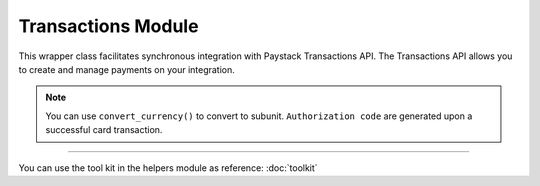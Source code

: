===========================================
Transactions Module
===========================================

This wrapper class facilitates synchronous integration with Paystack Transactions API. The Transactions API allows you to create and manage payments on your integration.

.. note::

    You can use ``convert_currency()`` to convert to subunit. ``Authorization code`` are generated upon a successful card transaction.

--------------

.. py:class:: TransactionClientAPI(secret_key: str = None)

    Paystack Transaction API Reference: `Transaction`_

    .. py:method:: charge_authorization(email: str, amount: int, authorization_code: str, reference: str | None = None, currency: str | None = None, channels: List[str] | None = None, subaccount: str | None = None, transaction_charge: int | None = None, bearer: str | None = None, queue: bool | None = None, metadata: Dict[str, List[Dict[str, Any]]] | None = None)→ PayStackResponse

        Charge an authorization transaction

        :param email: The email of the customer
        :type email: str
        :param amount: amount should be in subunit in this case 10000 kobo = 100 naira.
        :type amount: int
        :param authorization_code: Value: AUTH***************RW2
        :type authorization_code: str
        :param reference: This is a unique reference.
        :type reference: str, optional
        :param currency:
        :type currency: str, optional
        :param channels: ``Channels.value.value``
        :type channels: list, optional
        :param subaccount:
        :type subaccount: str, optional
        :param transaction_charge: Amount of transaction charge to charge
        :type transaction_charge: int, optional
        :param bearer: Who bears Paystack charges? Two options: ``account`` | ``subaccount``
        :type bearer: str, optional
        :param queue: If set to true, the transaction will be queued for processing
        :type queue: bool, optional
        :param metadata: JSON object of custom data.
        :type metadata: Dict[str, List[Dict[str, Any]]]

        :return: The response from the API
        :rtype: PayStackResponse object

    .. py:method:: export_transactions(per_page: int | None = 50, page: int | None = 1, customer: int | None = None, currency: str | None = None, amount: int | None = None, status: str | None = None, settled: bool | None = None, settlement: int | None = None, payment_page: int | None = None, from_date: date | None = None, to_date: date | None = None)→ PayStackResponse

        Export transactions

        :param per_page: The number of transaction records to return per page.
        :type per_page: int, optional
        :param page: The page to return.
        :type page: int, optional
        :param customer:
        :type customer: str, optional
        :param currency:
        :type currency: str, optional
        :param amount:
        :type amount: int, optional
        :param status:
        :type status: str, optional
        :param settled:
        :type settled: bool,optional
        :param settlement:
        :type settlement: int, optional
        :param payment_page:
        :type payment_page: int, optional
        :param from_date: The customer's from date.
        :type from_date: date, optional
        :param to_date: The customer's to date.
        :type to_date: date, optional

        :return: The response from the API
        :rtype: PayStackResponse object

    .. py:method:: fetch_transaction(transaction_id: int)→ PayStackResponse

        Fetch details of a specific transaction

        :param transaction_id: ID of the transaction
        :type transaction_id: int

        :return: The response from the API
        :rtype: PayStackResponse object

    .. py:method:: initialize(email: str, amount: int, currency: str | None = None, reference: str | None = None, callback_url: str | None = None, plan: str | None = None, invoice_limit: int | None = None, channels: List[str] | None = None, split_code: str | None = None, subaccount: str | None = None, transaction_charge: int | None = None, bearer: str | None = None, metadata: Dict[str, Any] | None = None)→ PayStackResponse

        Initiate a transaction

        :param email:
        :type email: str
        :param amount:
        :type amount: int
        :param currency:
        :type currency: str, optional
        :param reference: This is a unique identifier. You can create of your choice
        :type reference: str, optional
        :param callback_url: Use this to override the callback url provided on the dashboard: https://example.com/callback
        :type callback_url: str, optional
        :param plan: If transaction is to create a subscription to a predefined plan, provide plan code here.
        :type plan: str, optional
        :param invoice_limit: Number of times to charge customer during subscription to plan
        :type invoice_limit: int, optional
        :param channels: ``Channels.value.value``
        :type channels: list, optional
        :param split_code: Transaction split code
        :type split_code: str, optional
        :param subaccount: The code for the subaccount that owns the payment.
        :type subaccount: str, optional
        :param transaction_charge: An amount used to override the split configuration for a # single split payment
        :type transaction_charge: str, optional
        :param bearer: Who bears Paystack charges? Two options are (``account`` | ``subaccount``)
        :type bearer: str, optional
        :metadata: JSON object of the custom data
        :type metadata: dict, optional

        :return: The response from the API
        :rtype: PayStackResponse object

    .. py:method:: list_transactions(per_page: int | None = 50, page: int | None = 1, customer: int | None = None, terminal_id: str | None = None, amount: int | None = None, status: str | None = None, from_date: date | None = None, to_date: date | None = None)→ PayStackResponse

        List all transactions

        :param per_page: The number of transaction records to return per page.
        :type per_page: int, optional
        :param page: The page to return.
        :type page: int, optional
        :param customer: Specify an ID for the customer whose transactions you want to retrieve
        :type customer: str, optional
        :param terminal_id: Specify an ID for the terminal whose transactions you want to retrieve
        :type termianl_id: str, optional
        :param amount:
        :type amount: int, optional
        :param status: Specify a status for the transactions you want to retrieve [``success``, ``failed``, ``abandoned``]
        :type status: str, optional
        :param from_date: A timestamp from which to start listing transaction
        :type from_date: date, optional
        :param to_date: A timestamp at which to stop listing transaction
        :type to_date: date, optional

        :return: The response from the API
        :rtype: PayStackResponse object

    .. py:method:: partial_debit(email: str, authorization_code: str, amount: int, currency: str, reference: str | None = None, at_least: int | None = None)→ PayStackResponse

        Charge a partial debit transaction

        :param email: The email of the customer
        :type email: str
        :param amount: amount should be in subunit in this case 10000 kobo = 100 naira.
        :type amount: int
        :param authorization_code: Value: AUTH***************RW2
        :type authorization_code: str
        :param reference: This is a unique reference.
        :type reference: str, optional
        :param currency:
        :type currency: str, optional
        :param at_least: Minimum amount to charge
        :type at_least: int, optional

        :return: The response from the API
        :rtype: PayStackResponse object

    .. py:method:: transaction_timeline(id_or_reference: str)→ PayStackResponse

        Get the timeline of a transaction

        :param id_or_reference: The id or reference of the transaction you want to get

        :return: The response from the API
        :rtype: PayStackResponse object

    .. py:method:: transaction_totals(per_page: int | None = 50, page: int | None = 1, from_date: date | None = None, to_date: date | None = None)→ PayStackResponse

        Get total of all transactions

        :param per_page: The number of transaction records to return per page. (default: 50)
        :type per_page: int, optional
        :param page: The page to return. (default: 1)
        :type page: int, optional
        :param from_date: A timestamp from which to start listing transaction
        :type from_date: date, optional
        :param to_date: A timestamp at which to stop listing transaction
        :type to_date: date, optional

        :return: The response from the API
        :rtype: PayStackResponse object

    .. py:method:: verify_transaction(reference: str)→ PayStackResponse

        Verify a transaction by reference

        :param reference:
        :type reference: str

        :return: The response from the API
        :rtype: PayStackResponse object

You can use the tool kit in the helpers module as reference: :doc:`toolkit`

.. _Transaction: https://paystack.com/docs/api/transaction/
